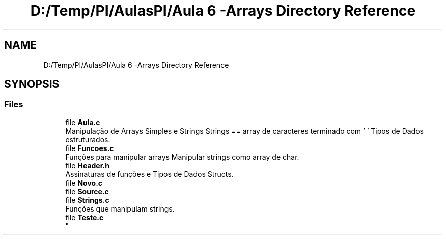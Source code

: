 .TH "D:/Temp/PI/AulasPI/Aula 6 -Arrays Directory Reference" 3 "Fri Oct 28 2022" "Version 1.0" "Aulas de PI - EIM" \" -*- nroff -*-
.ad l
.nh
.SH NAME
D:/Temp/PI/AulasPI/Aula 6 -Arrays Directory Reference
.SH SYNOPSIS
.br
.PP
.SS "Files"

.in +1c
.ti -1c
.RI "file \fBAula\&.c\fP"
.br
.RI "Manipulação de Arrays Simples e Strings Strings == array de caracteres terminado com '\\0' Tipos de Dados estruturados\&. "
.ti -1c
.RI "file \fBFuncoes\&.c\fP"
.br
.RI "Funções para manipular arrays Manipular strings como array de char\&. "
.ti -1c
.RI "file \fBHeader\&.h\fP"
.br
.RI "Assinaturas de funções e Tipos de Dados Structs\&. "
.ti -1c
.RI "file \fBNovo\&.c\fP"
.br
.ti -1c
.RI "file \fBSource\&.c\fP"
.br
.ti -1c
.RI "file \fBStrings\&.c\fP"
.br
.RI "Funções que manipulam strings\&. "
.ti -1c
.RI "file \fBTeste\&.c\fP"
.br
.RI "
.br
 "
.in -1c
